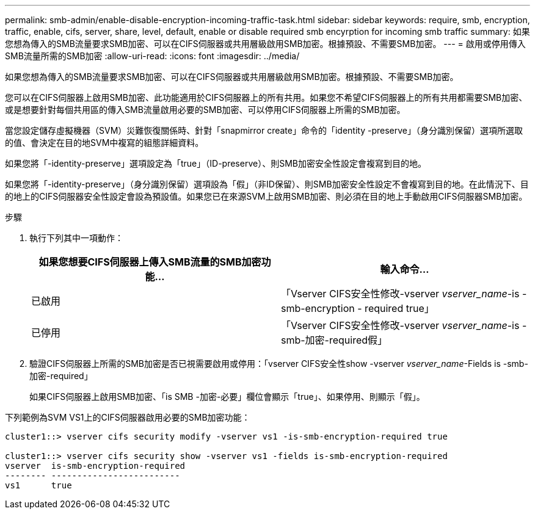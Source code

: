 ---
permalink: smb-admin/enable-disable-encryption-incoming-traffic-task.html 
sidebar: sidebar 
keywords: require, smb, encryption, traffic, enable, cifs, server, share, level, default, enable or disable required smb encyrption for incoming smb traffic 
summary: 如果您想為傳入的SMB流量要求SMB加密、可以在CIFS伺服器或共用層級啟用SMB加密。根據預設、不需要SMB加密。 
---
= 啟用或停用傳入SMB流量所需的SMB加密
:allow-uri-read: 
:icons: font
:imagesdir: ../media/


[role="lead"]
如果您想為傳入的SMB流量要求SMB加密、可以在CIFS伺服器或共用層級啟用SMB加密。根據預設、不需要SMB加密。

您可以在CIFS伺服器上啟用SMB加密、此功能適用於CIFS伺服器上的所有共用。如果您不希望CIFS伺服器上的所有共用都需要SMB加密、或是想要針對每個共用區的傳入SMB流量啟用必要的SMB加密、可以停用CIFS伺服器上所需的SMB加密。

當您設定儲存虛擬機器（SVM）災難恢復關係時、針對「snapmirror create」命令的「identity -preserve」（身分識別保留）選項所選取的值、會決定在目的地SVM中複寫的組態詳細資料。

如果您將「-identity-preserve」選項設定為「true」（ID-preserve）、則SMB加密安全性設定會複寫到目的地。

如果您將「-identity-preserve」（身分識別保留）選項設為「假」（非ID保留）、則SMB加密安全性設定不會複寫到目的地。在此情況下、目的地上的CIFS伺服器安全性設定會設為預設值。如果您已在來源SVM上啟用SMB加密、則必須在目的地上手動啟用CIFS伺服器SMB加密。

.步驟
. 執行下列其中一項動作：
+
|===
| 如果您想要CIFS伺服器上傳入SMB流量的SMB加密功能... | 輸入命令... 


 a| 
已啟用
 a| 
「Vserver CIFS安全性修改-vserver _vserver_name_-is - smb-encryption - required true」



 a| 
已停用
 a| 
「Vserver CIFS安全性修改-vserver _vserver_name_-is -smb-加密-required假」

|===
. 驗證CIFS伺服器上所需的SMB加密是否已視需要啟用或停用：「vserver CIFS安全性show -vserver _vserver_name_-Fields is -smb-加密-required」
+
如果CIFS伺服器上啟用SMB加密、「is SMB -加密-必要」欄位會顯示「true」、如果停用、則顯示「假」。



下列範例為SVM VS1上的CIFS伺服器啟用必要的SMB加密功能：

[listing]
----
cluster1::> vserver cifs security modify -vserver vs1 -is-smb-encryption-required true

cluster1::> vserver cifs security show -vserver vs1 -fields is-smb-encryption-required
vserver  is-smb-encryption-required
-------- -------------------------
vs1      true
----